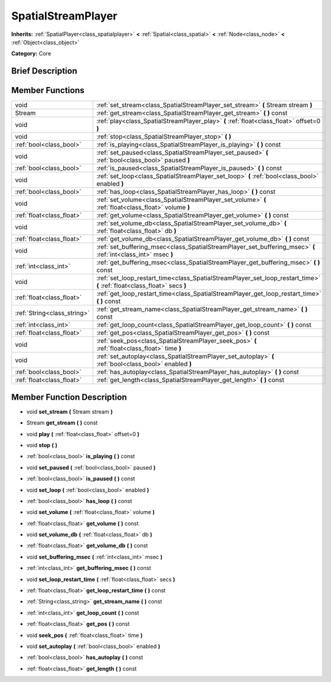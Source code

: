 .. Generated automatically by doc/tools/makerst.py in Godot's source tree.
.. DO NOT EDIT THIS FILE, but the doc/base/classes.xml source instead.

.. _class_SpatialStreamPlayer:

SpatialStreamPlayer
===================

**Inherits:** :ref:`SpatialPlayer<class_spatialplayer>` **<** :ref:`Spatial<class_spatial>` **<** :ref:`Node<class_node>` **<** :ref:`Object<class_object>`

**Category:** Core

Brief Description
-----------------



Member Functions
----------------

+------------------------------+----------------------------------------------------------------------------------------------------------------------------+
| void                         | :ref:`set_stream<class_SpatialStreamPlayer_set_stream>`  **(** Stream stream  **)**                                        |
+------------------------------+----------------------------------------------------------------------------------------------------------------------------+
| Stream                       | :ref:`get_stream<class_SpatialStreamPlayer_get_stream>`  **(** **)** const                                                 |
+------------------------------+----------------------------------------------------------------------------------------------------------------------------+
| void                         | :ref:`play<class_SpatialStreamPlayer_play>`  **(** :ref:`float<class_float>` offset=0  **)**                               |
+------------------------------+----------------------------------------------------------------------------------------------------------------------------+
| void                         | :ref:`stop<class_SpatialStreamPlayer_stop>`  **(** **)**                                                                   |
+------------------------------+----------------------------------------------------------------------------------------------------------------------------+
| :ref:`bool<class_bool>`      | :ref:`is_playing<class_SpatialStreamPlayer_is_playing>`  **(** **)** const                                                 |
+------------------------------+----------------------------------------------------------------------------------------------------------------------------+
| void                         | :ref:`set_paused<class_SpatialStreamPlayer_set_paused>`  **(** :ref:`bool<class_bool>` paused  **)**                       |
+------------------------------+----------------------------------------------------------------------------------------------------------------------------+
| :ref:`bool<class_bool>`      | :ref:`is_paused<class_SpatialStreamPlayer_is_paused>`  **(** **)** const                                                   |
+------------------------------+----------------------------------------------------------------------------------------------------------------------------+
| void                         | :ref:`set_loop<class_SpatialStreamPlayer_set_loop>`  **(** :ref:`bool<class_bool>` enabled  **)**                          |
+------------------------------+----------------------------------------------------------------------------------------------------------------------------+
| :ref:`bool<class_bool>`      | :ref:`has_loop<class_SpatialStreamPlayer_has_loop>`  **(** **)** const                                                     |
+------------------------------+----------------------------------------------------------------------------------------------------------------------------+
| void                         | :ref:`set_volume<class_SpatialStreamPlayer_set_volume>`  **(** :ref:`float<class_float>` volume  **)**                     |
+------------------------------+----------------------------------------------------------------------------------------------------------------------------+
| :ref:`float<class_float>`    | :ref:`get_volume<class_SpatialStreamPlayer_get_volume>`  **(** **)** const                                                 |
+------------------------------+----------------------------------------------------------------------------------------------------------------------------+
| void                         | :ref:`set_volume_db<class_SpatialStreamPlayer_set_volume_db>`  **(** :ref:`float<class_float>` db  **)**                   |
+------------------------------+----------------------------------------------------------------------------------------------------------------------------+
| :ref:`float<class_float>`    | :ref:`get_volume_db<class_SpatialStreamPlayer_get_volume_db>`  **(** **)** const                                           |
+------------------------------+----------------------------------------------------------------------------------------------------------------------------+
| void                         | :ref:`set_buffering_msec<class_SpatialStreamPlayer_set_buffering_msec>`  **(** :ref:`int<class_int>` msec  **)**           |
+------------------------------+----------------------------------------------------------------------------------------------------------------------------+
| :ref:`int<class_int>`        | :ref:`get_buffering_msec<class_SpatialStreamPlayer_get_buffering_msec>`  **(** **)** const                                 |
+------------------------------+----------------------------------------------------------------------------------------------------------------------------+
| void                         | :ref:`set_loop_restart_time<class_SpatialStreamPlayer_set_loop_restart_time>`  **(** :ref:`float<class_float>` secs  **)** |
+------------------------------+----------------------------------------------------------------------------------------------------------------------------+
| :ref:`float<class_float>`    | :ref:`get_loop_restart_time<class_SpatialStreamPlayer_get_loop_restart_time>`  **(** **)** const                           |
+------------------------------+----------------------------------------------------------------------------------------------------------------------------+
| :ref:`String<class_string>`  | :ref:`get_stream_name<class_SpatialStreamPlayer_get_stream_name>`  **(** **)** const                                       |
+------------------------------+----------------------------------------------------------------------------------------------------------------------------+
| :ref:`int<class_int>`        | :ref:`get_loop_count<class_SpatialStreamPlayer_get_loop_count>`  **(** **)** const                                         |
+------------------------------+----------------------------------------------------------------------------------------------------------------------------+
| :ref:`float<class_float>`    | :ref:`get_pos<class_SpatialStreamPlayer_get_pos>`  **(** **)** const                                                       |
+------------------------------+----------------------------------------------------------------------------------------------------------------------------+
| void                         | :ref:`seek_pos<class_SpatialStreamPlayer_seek_pos>`  **(** :ref:`float<class_float>` time  **)**                           |
+------------------------------+----------------------------------------------------------------------------------------------------------------------------+
| void                         | :ref:`set_autoplay<class_SpatialStreamPlayer_set_autoplay>`  **(** :ref:`bool<class_bool>` enabled  **)**                  |
+------------------------------+----------------------------------------------------------------------------------------------------------------------------+
| :ref:`bool<class_bool>`      | :ref:`has_autoplay<class_SpatialStreamPlayer_has_autoplay>`  **(** **)** const                                             |
+------------------------------+----------------------------------------------------------------------------------------------------------------------------+
| :ref:`float<class_float>`    | :ref:`get_length<class_SpatialStreamPlayer_get_length>`  **(** **)** const                                                 |
+------------------------------+----------------------------------------------------------------------------------------------------------------------------+

Member Function Description
---------------------------

.. _class_SpatialStreamPlayer_set_stream:

- void  **set_stream**  **(** Stream stream  **)**

.. _class_SpatialStreamPlayer_get_stream:

- Stream  **get_stream**  **(** **)** const

.. _class_SpatialStreamPlayer_play:

- void  **play**  **(** :ref:`float<class_float>` offset=0  **)**

.. _class_SpatialStreamPlayer_stop:

- void  **stop**  **(** **)**

.. _class_SpatialStreamPlayer_is_playing:

- :ref:`bool<class_bool>`  **is_playing**  **(** **)** const

.. _class_SpatialStreamPlayer_set_paused:

- void  **set_paused**  **(** :ref:`bool<class_bool>` paused  **)**

.. _class_SpatialStreamPlayer_is_paused:

- :ref:`bool<class_bool>`  **is_paused**  **(** **)** const

.. _class_SpatialStreamPlayer_set_loop:

- void  **set_loop**  **(** :ref:`bool<class_bool>` enabled  **)**

.. _class_SpatialStreamPlayer_has_loop:

- :ref:`bool<class_bool>`  **has_loop**  **(** **)** const

.. _class_SpatialStreamPlayer_set_volume:

- void  **set_volume**  **(** :ref:`float<class_float>` volume  **)**

.. _class_SpatialStreamPlayer_get_volume:

- :ref:`float<class_float>`  **get_volume**  **(** **)** const

.. _class_SpatialStreamPlayer_set_volume_db:

- void  **set_volume_db**  **(** :ref:`float<class_float>` db  **)**

.. _class_SpatialStreamPlayer_get_volume_db:

- :ref:`float<class_float>`  **get_volume_db**  **(** **)** const

.. _class_SpatialStreamPlayer_set_buffering_msec:

- void  **set_buffering_msec**  **(** :ref:`int<class_int>` msec  **)**

.. _class_SpatialStreamPlayer_get_buffering_msec:

- :ref:`int<class_int>`  **get_buffering_msec**  **(** **)** const

.. _class_SpatialStreamPlayer_set_loop_restart_time:

- void  **set_loop_restart_time**  **(** :ref:`float<class_float>` secs  **)**

.. _class_SpatialStreamPlayer_get_loop_restart_time:

- :ref:`float<class_float>`  **get_loop_restart_time**  **(** **)** const

.. _class_SpatialStreamPlayer_get_stream_name:

- :ref:`String<class_string>`  **get_stream_name**  **(** **)** const

.. _class_SpatialStreamPlayer_get_loop_count:

- :ref:`int<class_int>`  **get_loop_count**  **(** **)** const

.. _class_SpatialStreamPlayer_get_pos:

- :ref:`float<class_float>`  **get_pos**  **(** **)** const

.. _class_SpatialStreamPlayer_seek_pos:

- void  **seek_pos**  **(** :ref:`float<class_float>` time  **)**

.. _class_SpatialStreamPlayer_set_autoplay:

- void  **set_autoplay**  **(** :ref:`bool<class_bool>` enabled  **)**

.. _class_SpatialStreamPlayer_has_autoplay:

- :ref:`bool<class_bool>`  **has_autoplay**  **(** **)** const

.. _class_SpatialStreamPlayer_get_length:

- :ref:`float<class_float>`  **get_length**  **(** **)** const


